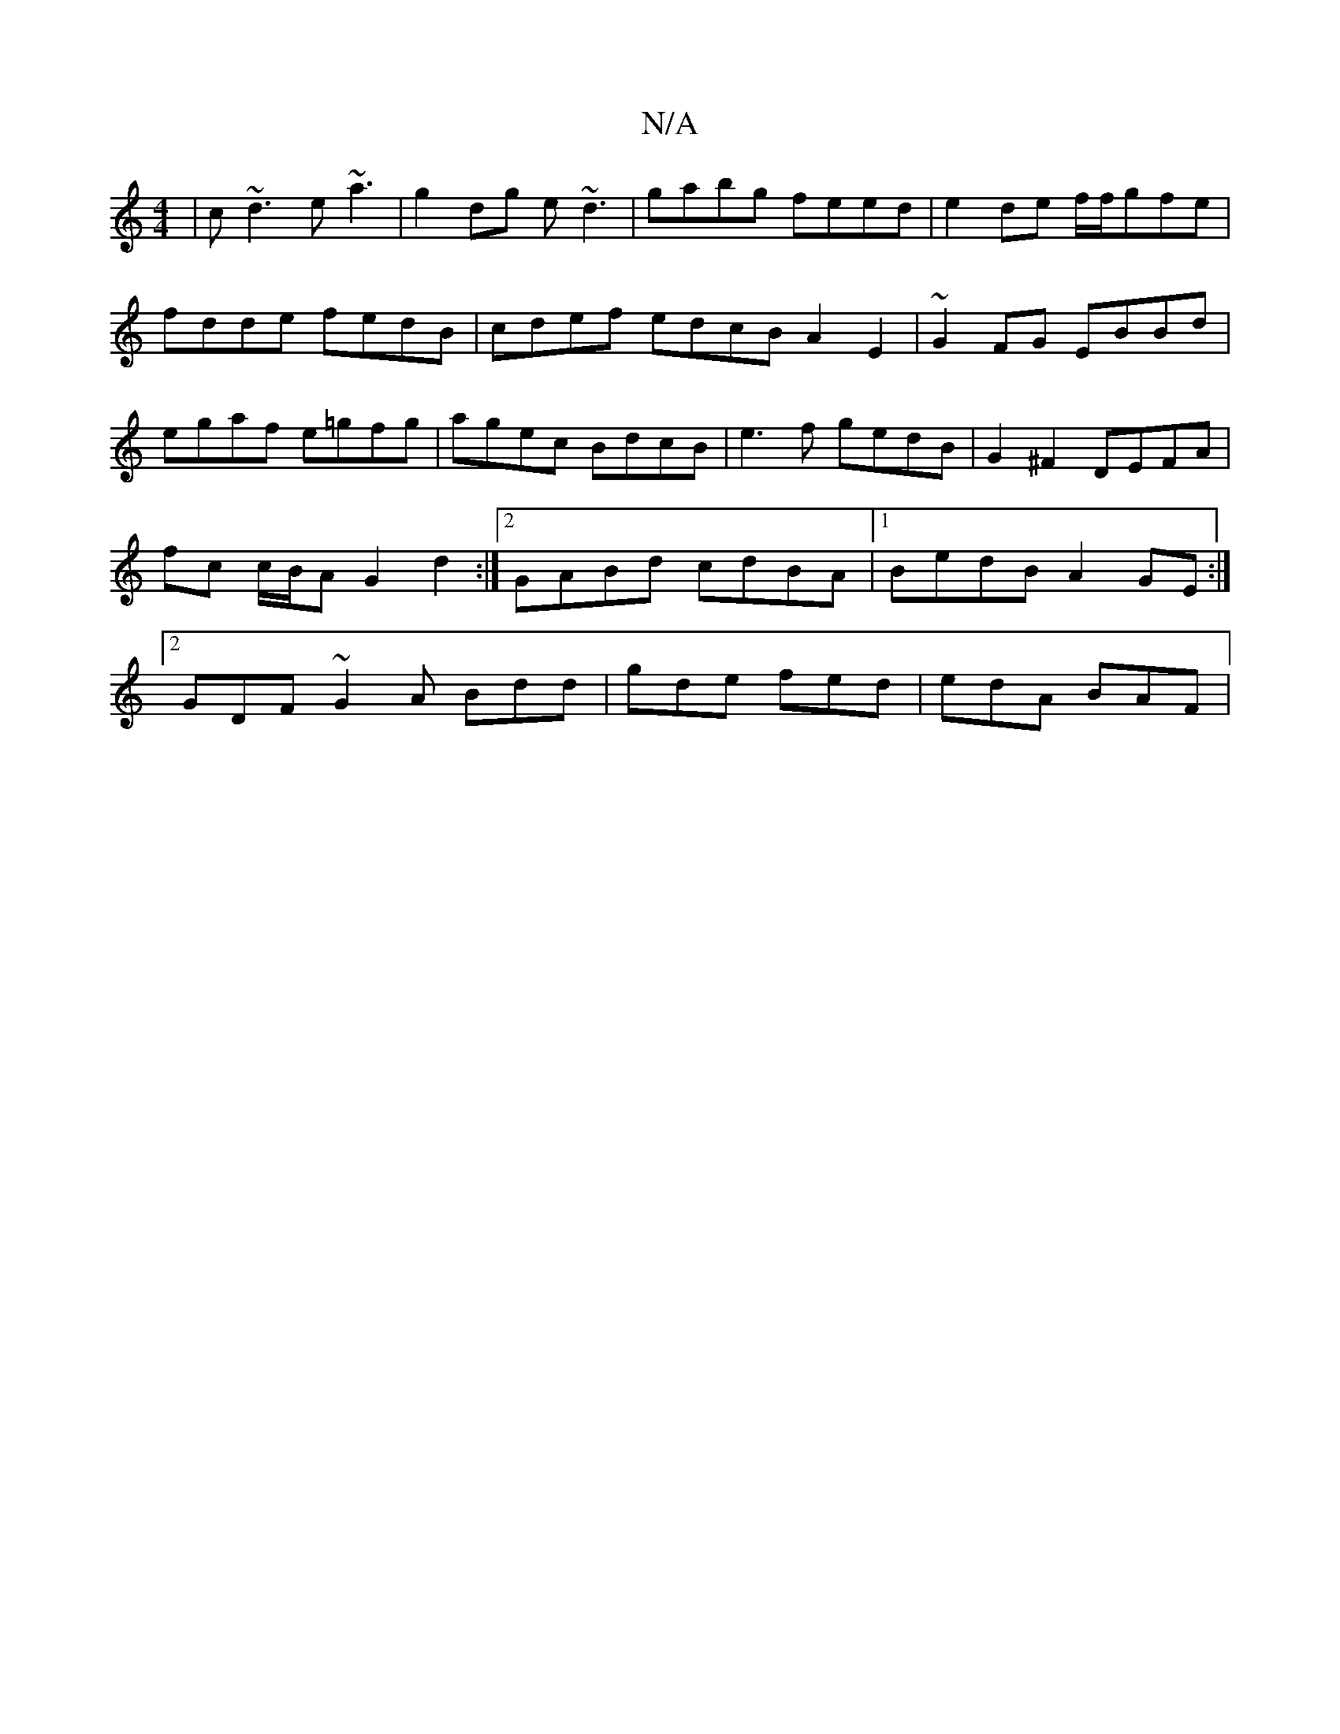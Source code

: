 X:1
T:N/A
M:4/4
R:N/A
K:Cmajor
|c~d3 e~a3|g2dg e~d3|gabg feed|e2 de f/f/gfe | fdde fedB | cdef edcB A2 E2|~G2FG EBBd|egaf e=gfg|agec BdcB|e3f gedB|G2 ^F2 DEFA | fc c/B/A G2d2:|2 GABd cdBA|1 BedB A2GE:|2 GDF~G2A Bdd|gde fed|edA BAF|